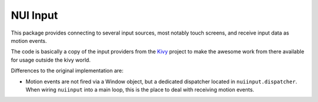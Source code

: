 NUI Input
=========

This package provides connecting to several input sources, most notably touch
screens, and receive input data as motion events.

The code is basically a copy of the input providers from the
`Kivy <https://github.com/kivy/kivy/tree/master/kivy/input>`_ project to make
the awesome work from there available for usage outside the kivy world.

Differences to the original implementation are:

* Motion events are not fired via a Window object, but a dedicated dispatcher
  located in ``nuiinput.dispatcher``. When wiring ``nuiinput`` into a main
  loop, this is the place to deal with receiving motion events.
